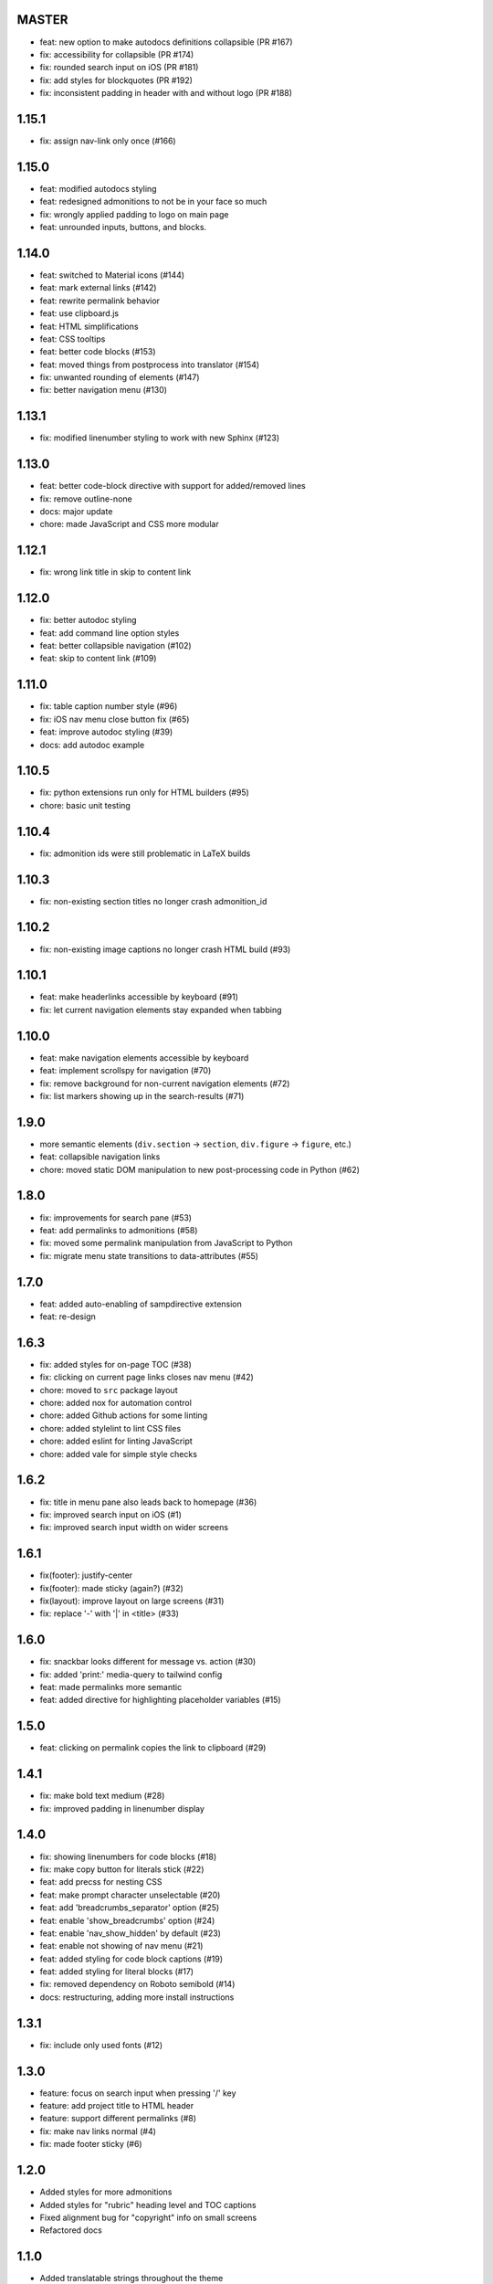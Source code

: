 MASTER
~~~~~~

- feat: new option to make autodocs definitions collapsible (PR #167)
- fix: accessibility for collapsible (PR #174)
- fix: rounded search input on iOS (PR #181)
- fix: add styles for blockquotes (PR #192)
- fix: inconsistent padding in header with and without logo (PR #188)

1.15.1
~~~~~~

- fix: assign nav-link only once (#166)


1.15.0
~~~~~~

- feat: modified autodocs styling
- feat: redesigned admonitions to not be in your face so much
- fix: wrongly applied padding to logo on main page
- feat: unrounded inputs, buttons, and blocks.


1.14.0
~~~~~~

- feat: switched to Material icons (#144)
- feat: mark external links (#142)
- feat: rewrite permalink behavior
- feat: use clipboard.js
- feat: HTML simplifications
- feat: CSS tooltips
- feat: better code blocks (#153)
- feat: moved things from postprocess into translator (#154)
- fix: unwanted rounding of elements (#147)
- fix: better navigation menu (#130)


1.13.1
~~~~~~

- fix: modified linenumber styling to work with new Sphinx (#123)


1.13.0
~~~~~~

- feat: better code-block directive with support for added/removed lines
- fix: remove outline-none
- docs: major update
- chore: made JavaScript and CSS more modular


1.12.1
~~~~~~

- fix: wrong link title in skip to content link


1.12.0
~~~~~~

- fix: better autodoc styling
- feat: add command line option styles
- feat: better collapsible navigation (#102)
- feat: skip to content link (#109)


1.11.0
~~~~~~

- fix: table caption number style (#96)
- fix: iOS nav menu close button fix (#65)
- feat: improve autodoc styling (#39)
- docs: add autodoc example

1.10.5
~~~~~~

- fix: python extensions run only for HTML builders (#95)
- chore: basic unit testing

1.10.4
~~~~~~

- fix: admonition ids were still problematic in LaTeX builds

1.10.3
~~~~~~

- fix: non-existing section titles no longer crash admonition_id

1.10.2
~~~~~~

- fix: non-existing image captions no longer crash HTML build (#93)

1.10.1
~~~~~~

- feat: make headerlinks accessible by keyboard (#91)
- fix: let current navigation elements stay expanded when tabbing

1.10.0
~~~~~~

- feat: make navigation elements accessible by keyboard
- feat: implement scrollspy for navigation (#70)
- fix: remove background for non-current navigation elements (#72)
- fix: list markers showing up in the search-results (#71)

1.9.0
~~~~~

- more semantic elements (``div.section`` -> ``section``, ``div.figure`` -> ``figure``, etc.)
- feat: collapsible navigation links
- chore: moved static DOM manipulation to new post-processing code in Python (#62)

1.8.0
~~~~~

- fix: improvements for search pane (#53)
- feat: add permalinks to admonitions (#58)
- fix: moved some permalink manipulation from JavaScript to Python
- fix: migrate menu state transitions to data-attributes (#55)

1.7.0
~~~~~

- feat: added auto-enabling of sampdirective extension
- feat: re-design

1.6.3
~~~~~

- fix: added styles for on-page TOC (#38)
- fix: clicking on current page links closes nav menu (#42)
- chore: moved to ``src`` package layout
- chore: added nox for automation control
- chore: added Github actions for some linting
- chore: added stylelint to lint CSS files
- chore: added eslint for linting JavaScript
- chore: added vale for simple style checks

1.6.2
~~~~~

- fix: title in menu pane also leads back to homepage (#36)
- fix: improved search input on iOS (#1)
- fix: improved search input width on wider screens

1.6.1
~~~~~

- fix(footer): justify-center
- fix(footer): made sticky (again?) (#32)
- fix(layout): improve layout on large screens (#31)
- fix: replace '-' with '|' in <title> (#33)

1.6.0
~~~~~

- fix: snackbar looks different for message vs. action (#30)
- fix: added 'print:' media-query to tailwind config
- feat: made permalinks more semantic
- feat: added directive for highlighting placeholder variables (#15)

1.5.0
~~~~~

- feat: clicking on permalink copies the link to clipboard (#29)

1.4.1
~~~~~

- fix: make bold text medium (#28)
- fix: improved padding in linenumber display

1.4.0
~~~~~

- fix: showing linenumbers for code blocks (#18)
- fix: make copy button for literals stick (#22)
- feat: add precss for nesting CSS
- feat: make prompt character unselectable (#20)
- feat: add 'breadcrumbs_separator' option (#25)
- feat: enable 'show_breadcrumbs' option (#24)
- feat: enable 'nav_show_hidden' by default (#23)
- feat: enable not showing of nav menu (#21)
- feat: added styling for code block captions (#19)
- feat: added styling for literal blocks (#17)
- fix: removed dependency on Roboto semibold (#14)
- docs: restructuring, adding more install instructions

1.3.1
~~~~~

- fix: include only used fonts (#12)

1.3.0
~~~~~

- feature: focus on search input when pressing '/' key
- feature: add project title to HTML header
- feature: support different permalinks (#8)
- fix: make nav links normal (#4)
- fix: made footer sticky (#6)

1.2.0
~~~~~

- Added styles for more admonitions
- Added styles for "rubric" heading level and TOC captions
- Fixed alignment bug for "copyright" info on small screens
- Refactored docs

1.1.0
~~~~~

- Added translatable strings throughout the theme
- Added option to override styles

1.0.1
~~~~~

- Added better labels to buttons

1.0.0
~~~~~

- Initial release
